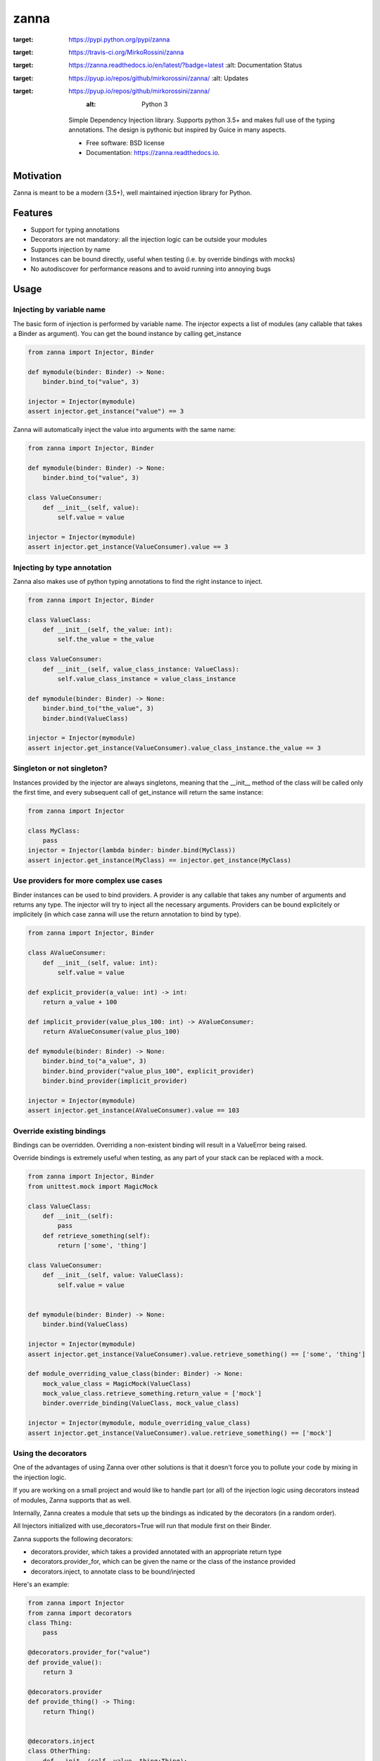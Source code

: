 =====
zanna
=====


.. image:: https://img.shields.io/pypi/v/zanna.svg
:target: https://pypi.python.org/pypi/zanna

.. image:: https://img.shields.io/travis/MirkoRossini/zanna.svg
:target: https://travis-ci.org/MirkoRossini/zanna

.. image:: https://readthedocs.org/projects/zanna/badge/?version=latest
:target: https://zanna.readthedocs.io/en/latest/?badge=latest
        :alt: Documentation Status

.. image:: https://pyup.io/repos/github/mirkorossini/zanna/shield.svg
:target: https://pyup.io/repos/github/mirkorossini/zanna/
     :alt: Updates

.. image:: https://pyup.io/repos/github/mirkorossini/zanna/python-3-shield.svg
:target: https://pyup.io/repos/github/mirkorossini/zanna/
     :alt: Python 3

    Simple Dependency Injection library.
    Supports python 3.5+ and makes full use of the typing annotations.
    The design is pythonic but inspired by Guice in many aspects.

    * Free software: BSD license
    * Documentation: https://zanna.readthedocs.io.

Motivation
==========

Zanna is meant to be a modern (3.5+), well maintained injection library for Python.


Features
========

* Support for typing annotations
* Decorators are not mandatory: all the injection logic can be outside your modules
* Supports injection by name
* Instances can be bound directly, useful when testing (i.e. by override bindings with mocks)
* No autodiscover for performance reasons and to avoid running into annoying bugs

Usage
=====

Injecting by variable name
--------------------------

The basic form of injection is performed by variable name.
The injector expects a list of modules (any callable that takes a Binder as argument).
You can get the bound instance by calling get_instance

..  code-block:: python

    from zanna import Injector, Binder

    def mymodule(binder: Binder) -> None:
        binder.bind_to("value", 3)

    injector = Injector(mymodule)
    assert injector.get_instance("value") == 3

Zanna will automatically inject the value into arguments with the same name:

..  code-block:: python

    from zanna import Injector, Binder

    def mymodule(binder: Binder) -> None:
        binder.bind_to("value", 3)

    class ValueConsumer:
        def __init__(self, value):
            self.value = value

    injector = Injector(mymodule)
    assert injector.get_instance(ValueConsumer).value == 3


Injecting by type annotation
----------------------------

Zanna also makes use of python typing annotations to find the right instance to inject.

..  code-block:: python

    from zanna import Injector, Binder

    class ValueClass:
        def __init__(self, the_value: int):
            self.the_value = the_value

    class ValueConsumer:
        def __init__(self, value_class_instance: ValueClass):
            self.value_class_instance = value_class_instance

    def mymodule(binder: Binder) -> None:
        binder.bind_to("the_value", 3)
        binder.bind(ValueClass)

    injector = Injector(mymodule)
    assert injector.get_instance(ValueConsumer).value_class_instance.the_value == 3


Singleton or not singleton?
---------------------------

Instances provided by the injector are always singletons, meaning that the __init__ method of
the class will be called only the first time, and every subsequent call of get_instance will
return the same instance:

..  code-block:: python

    from zanna import Injector

    class MyClass:
        pass
    injector = Injector(lambda binder: binder.bind(MyClass))
    assert injector.get_instance(MyClass) == injector.get_instance(MyClass)



Use providers for more complex use cases
----------------------------------------

Binder instances can be used to bind providers. A provider is any callable that takes
any number of arguments and returns any type. The injector will try to inject all the necessary
arguments. Providers can be bound explicitely or implicitely (in which case zanna will use the
return annotation to bind by type).

..  code-block:: python

    from zanna import Injector, Binder

    class AValueConsumer:
        def __init__(self, value: int):
            self.value = value

    def explicit_provider(a_value: int) -> int:
        return a_value + 100

    def implicit_provider(value_plus_100: int) -> AValueConsumer:
        return AValueConsumer(value_plus_100)

    def mymodule(binder: Binder) -> None:
        binder.bind_to("a_value", 3)
        binder.bind_provider("value_plus_100", explicit_provider)
        binder.bind_provider(implicit_provider)

    injector = Injector(mymodule)
    assert injector.get_instance(AValueConsumer).value == 103


Override existing bindings
--------------------------

Bindings can be overridden. Overriding a non-existent binding will result in a ValueError being raised.

Override bindings is extremely useful when testing, as any part of your stack can be replaced with a mock.


..  code-block:: python

    from zanna import Injector, Binder
    from unittest.mock import MagicMock

    class ValueClass:
        def __init__(self):
            pass
        def retrieve_something(self):
            return ['some', 'thing']

    class ValueConsumer:
        def __init__(self, value: ValueClass):
            self.value = value


    def mymodule(binder: Binder) -> None:
        binder.bind(ValueClass)

    injector = Injector(mymodule)
    assert injector.get_instance(ValueConsumer).value.retrieve_something() == ['some', 'thing']

    def module_overriding_value_class(binder: Binder) -> None:
        mock_value_class = MagicMock(ValueClass)
        mock_value_class.retrieve_something.return_value = ['mock']
        binder.override_binding(ValueClass, mock_value_class)

    injector = Injector(mymodule, module_overriding_value_class)
    assert injector.get_instance(ValueConsumer).value.retrieve_something() == ['mock']


Using the decorators
--------------------

One of the advantages of using Zanna over other solutions is that it doesn't force you
to pollute your code by mixing in the injection logic.

If you are working on a small project and would like to handle part (or all) of the
injection logic using decorators instead of modules, Zanna supports that as well.

Internally, Zanna creates a module that sets up the bindings as indicated by the decorators
(in a random order).

All Injectors initialized with use_decorators=True will run that module first on their Binder.

Zanna supports the following decorators:

* decorators.provider, which takes a provided annotated with an appropriate return type
* decorators.provider_for, which can be given the name or the class of the instance provided
* decorators.inject, to annotate class to be bound/injected

Here's an example:

..  code-block:: python

    from zanna import Injector
    from zanna import decorators
    class Thing:
        pass

    @decorators.provider_for("value")
    def provide_value():
        return 3

    @decorators.provider
    def provide_thing() -> Thing:
        return Thing()


    @decorators.inject
    class OtherThing:
        def __init__(self, value, thing:Thing):
            self.value = value
            self.thing = thing

    inj = Injector(use_decorators=True)
    otherthing = inj.get_instance(OtherThing)
    assert otherthing.value == 3
    assert isinstance(otherthing.thing, Thing)
    assert isinstance(otherthing, OtherThing)


Credits
-------

This package was created with Cookiecutter_ and the `audreyr/cookiecutter-pypackage`_ project template.

.. _Cookiecutter: https://github.com/audreyr/cookiecutter
.. _`audreyr/cookiecutter-pypackage`: https://github.com/audreyr/cookiecutter-pypackage

